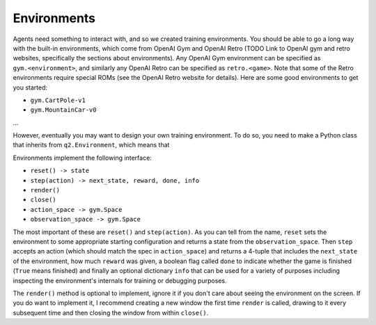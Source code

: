 ============
Environments
============

Agents need something to interact with, and so we created training
environments. You should be able to go a long way with the built-in
environments, which come from OpenAI Gym and OpenAI Retro (TODO Link to
OpenAI gym and retro websites, specifically the sections about environments).
Any OpenAI Gym environment can be specified as ``gym.<environment>``, and
similarly any OpenAI Retro can be specified as ``retro.<game>``. Note that some
of the Retro environments require special ROMs (see the OpenAI Retro website
for details). Here are some good environments to get you started:

* ``gym.CartPole-v1``
* ``gym.MountainCar-v0``
...

However, eventually you may want to design your own training environment. To
do so, you need to make a Python class that inherits from ``q2.Environment``,
which means that

Environments implement the following interface:

* ``reset() -> state``
* ``step(action) -> next_state, reward, done, info``
* ``render()``
* ``close()``
* ``action_space -> gym.Space``
* ``observation_space -> gym.Space``

The most important of these are ``reset()`` and ``step(action)``. As you can tell
from the name, ``reset`` sets the environment to some appropriate starting
configuration and returns a state from the ``observation_space``. Then ``step``
accepts an action (which should match the spec in ``action_space``) and returns a
4-tuple that includes the ``next_state`` of the environment, how much ``reward``
was given, a boolean flag called ``done`` to indicate whether the game is finished
(``True`` means finished) and finally an optional dictionary ``info`` that can be
used for a variety of purposes including inspecting the environment's
internals for training or debugging purposes.

The ``render()`` method is optional to implement, ignore it if you don't
care about seeing the environment on the screen. If you do want to implement it,
I recommend creating a new window the first time ``render`` is called, drawing
to it every subsequent time and then closing the window from within
``close()``.